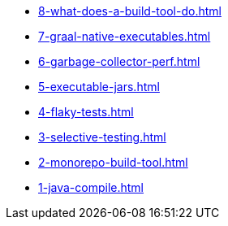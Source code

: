 
* xref:8-what-does-a-build-tool-do.adoc[]
* xref:7-graal-native-executables.adoc[]
* xref:6-garbage-collector-perf.adoc[]
* xref:5-executable-jars.adoc[]
* xref:4-flaky-tests.adoc[]
* xref:3-selective-testing.adoc[]
* xref:2-monorepo-build-tool.adoc[]
* xref:1-java-compile.adoc[]
